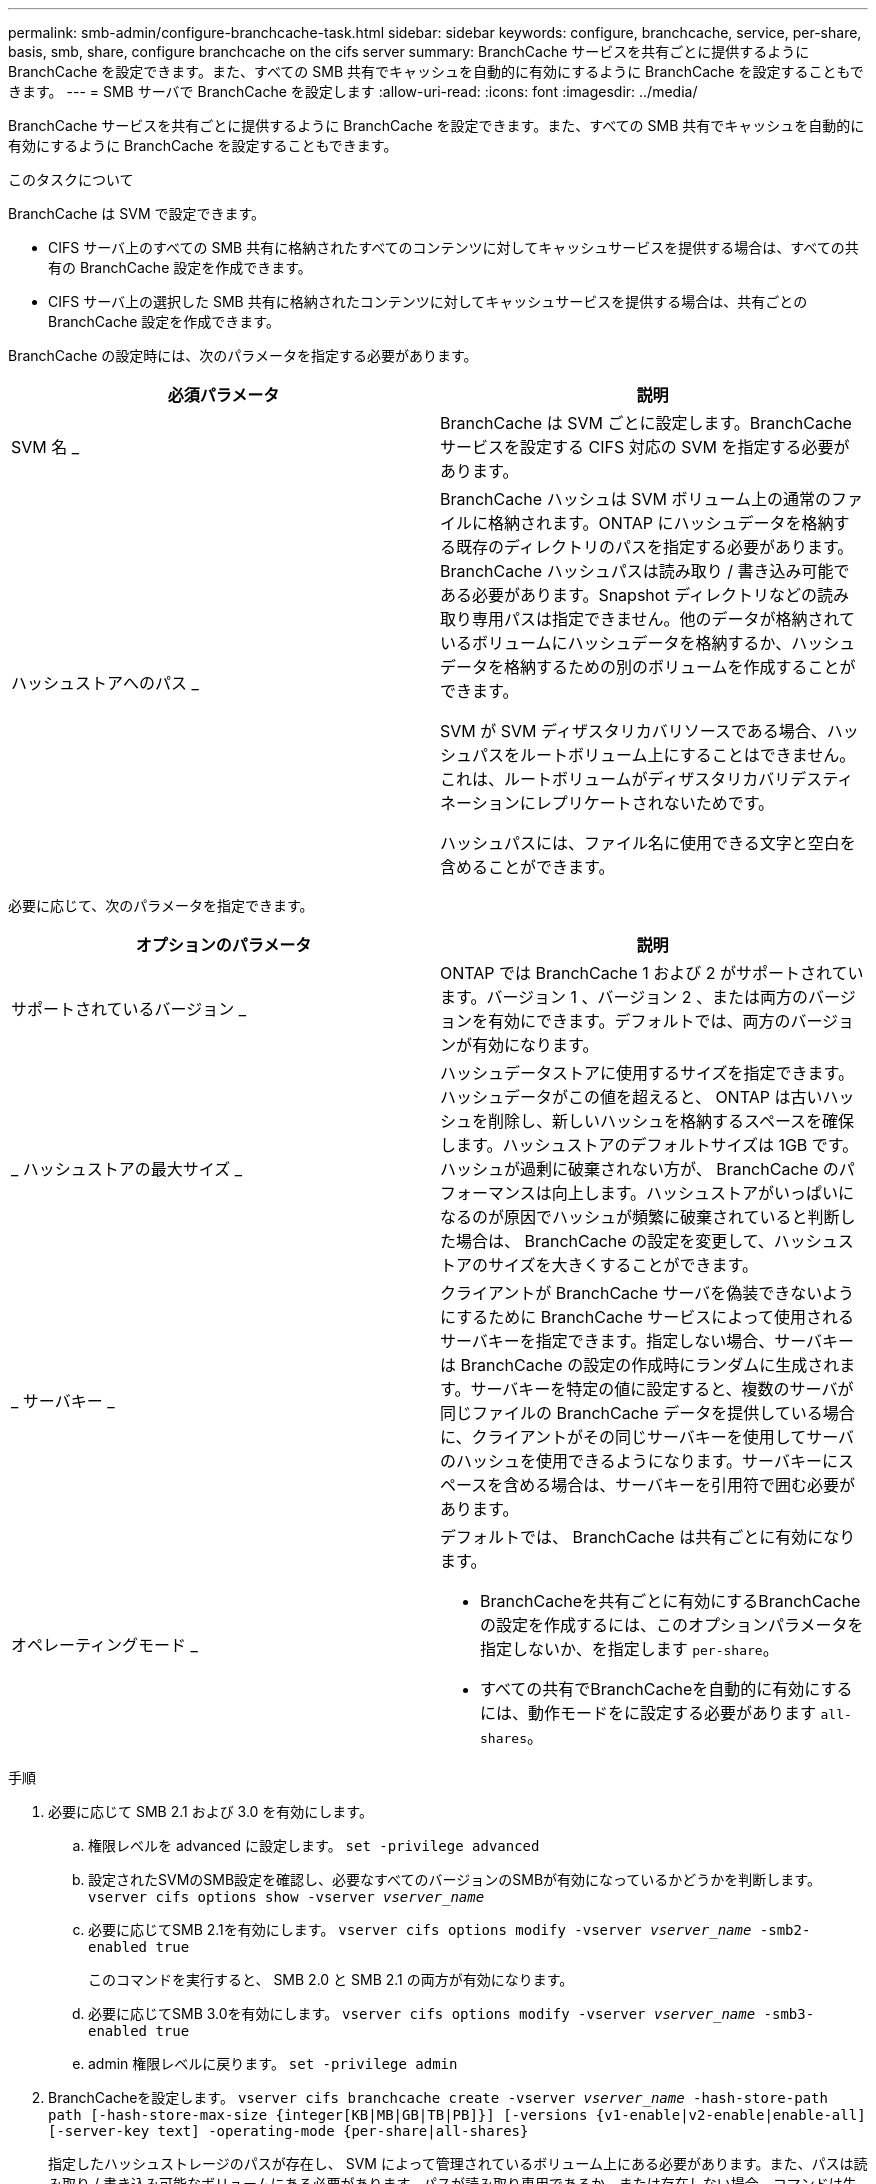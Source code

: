 ---
permalink: smb-admin/configure-branchcache-task.html 
sidebar: sidebar 
keywords: configure, branchcache, service, per-share, basis, smb, share, configure branchcache on the cifs server 
summary: BranchCache サービスを共有ごとに提供するように BranchCache を設定できます。また、すべての SMB 共有でキャッシュを自動的に有効にするように BranchCache を設定することもできます。 
---
= SMB サーバで BranchCache を設定します
:allow-uri-read: 
:icons: font
:imagesdir: ../media/


[role="lead"]
BranchCache サービスを共有ごとに提供するように BranchCache を設定できます。また、すべての SMB 共有でキャッシュを自動的に有効にするように BranchCache を設定することもできます。

.このタスクについて
BranchCache は SVM で設定できます。

* CIFS サーバ上のすべての SMB 共有に格納されたすべてのコンテンツに対してキャッシュサービスを提供する場合は、すべての共有の BranchCache 設定を作成できます。
* CIFS サーバ上の選択した SMB 共有に格納されたコンテンツに対してキャッシュサービスを提供する場合は、共有ごとの BranchCache 設定を作成できます。


BranchCache の設定時には、次のパラメータを指定する必要があります。

|===
| 必須パラメータ | 説明 


 a| 
SVM 名 _
 a| 
BranchCache は SVM ごとに設定します。BranchCache サービスを設定する CIFS 対応の SVM を指定する必要があります。



 a| 
ハッシュストアへのパス _
 a| 
BranchCache ハッシュは SVM ボリューム上の通常のファイルに格納されます。ONTAP にハッシュデータを格納する既存のディレクトリのパスを指定する必要があります。 BranchCache ハッシュパスは読み取り / 書き込み可能である必要があります。Snapshot ディレクトリなどの読み取り専用パスは指定できません。他のデータが格納されているボリュームにハッシュデータを格納するか、ハッシュデータを格納するための別のボリュームを作成することができます。

SVM が SVM ディザスタリカバリソースである場合、ハッシュパスをルートボリューム上にすることはできません。これは、ルートボリュームがディザスタリカバリデスティネーションにレプリケートされないためです。

ハッシュパスには、ファイル名に使用できる文字と空白を含めることができます。

|===
必要に応じて、次のパラメータを指定できます。

|===
| オプションのパラメータ | 説明 


 a| 
サポートされているバージョン _
 a| 
ONTAP では BranchCache 1 および 2 がサポートされています。バージョン 1 、バージョン 2 、または両方のバージョンを有効にできます。デフォルトでは、両方のバージョンが有効になります。



 a| 
_ ハッシュストアの最大サイズ _
 a| 
ハッシュデータストアに使用するサイズを指定できます。ハッシュデータがこの値を超えると、 ONTAP は古いハッシュを削除し、新しいハッシュを格納するスペースを確保します。ハッシュストアのデフォルトサイズは 1GB です。ハッシュが過剰に破棄されない方が、 BranchCache のパフォーマンスは向上します。ハッシュストアがいっぱいになるのが原因でハッシュが頻繁に破棄されていると判断した場合は、 BranchCache の設定を変更して、ハッシュストアのサイズを大きくすることができます。



 a| 
_ サーバキー _
 a| 
クライアントが BranchCache サーバを偽装できないようにするために BranchCache サービスによって使用されるサーバキーを指定できます。指定しない場合、サーバキーは BranchCache の設定の作成時にランダムに生成されます。サーバキーを特定の値に設定すると、複数のサーバが同じファイルの BranchCache データを提供している場合に、クライアントがその同じサーバキーを使用してサーバのハッシュを使用できるようになります。サーバキーにスペースを含める場合は、サーバキーを引用符で囲む必要があります。



 a| 
オペレーティングモード _
 a| 
デフォルトでは、 BranchCache は共有ごとに有効になります。

* BranchCacheを共有ごとに有効にするBranchCacheの設定を作成するには、このオプションパラメータを指定しないか、を指定します `per-share`。
* すべての共有でBranchCacheを自動的に有効にするには、動作モードをに設定する必要があります `all-shares`。


|===
.手順
. 必要に応じて SMB 2.1 および 3.0 を有効にします。
+
.. 権限レベルを advanced に設定します。 `set -privilege advanced`
.. 設定されたSVMのSMB設定を確認し、必要なすべてのバージョンのSMBが有効になっているかどうかを判断します。 `vserver cifs options show -vserver _vserver_name_`
.. 必要に応じてSMB 2.1を有効にします。 `vserver cifs options modify -vserver _vserver_name_ -smb2-enabled true`
+
このコマンドを実行すると、 SMB 2.0 と SMB 2.1 の両方が有効になります。

.. 必要に応じてSMB 3.0を有効にします。 `vserver cifs options modify -vserver _vserver_name_ -smb3-enabled true`
.. admin 権限レベルに戻ります。 `set -privilege admin`


. BranchCacheを設定します。 `vserver cifs branchcache create -vserver _vserver_name_ -hash-store-path path [-hash-store-max-size {integer[KB|MB|GB|TB|PB]}] [-versions {v1-enable|v2-enable|enable-all] [-server-key text] -operating-mode {per-share|all-shares}`
+
指定したハッシュストレージのパスが存在し、 SVM によって管理されているボリューム上にある必要があります。また、パスは読み取り / 書き込み可能なボリュームにある必要があります。パスが読み取り専用であるか、または存在しない場合、コマンドは失敗します。

+
SVM BranchCache の追加設定で同じサーバキーを使用する場合は、サーバキーとして入力した値を記録しておきます。BranchCache の設定に関する情報を表示するときに、サーバキーは表示されません。

. BranchCacheの設定が正しいことを確認します。 `vserver cifs branchcache show -vserver _vserver_name_`


.例
次のコマンドを実行すると、 SMB 2.1 と 3.0 の両方が有効になっていることが確認され、 SVM vs1 上のすべての SMB 共有でキャッシュを自動的に有効にするように BranchCache が設定されます。

[listing]
----
cluster1::> set -privilege advanced
Warning: These advanced commands are potentially dangerous; use them
only when directed to do so by technical support personnel.
Do you wish to continue? (y or n): y

cluster1::*> vserver cifs options show -vserver vs1 -fields smb2-enabled,smb3-enabled
vserver smb2-enabled smb3-enabled
------- ------------ ------------
vs1     true         true


cluster1::*> set -privilege admin

cluster1::> vserver cifs branchcache create -vserver vs1 -hash-store-path /hash_data -hash-store-max-size 20GB -versions enable-all -server-key "my server key" -operating-mode all-shares

cluster1::> vserver cifs branchcache show -vserver vs1

                                 Vserver: vs1
          Supported BranchCache Versions: enable_all
                      Path to Hash Store: /hash_data
          Maximum Size of the Hash Store: 20GB
Encryption Key Used to Secure the Hashes: -
        CIFS BranchCache Operating Modes: all_shares
----
次のコマンドを実行すると、 SMB 2.1 と 3.0 の両方が有効になっていることが確認され、 SVM vs1 上の共有ごとにキャッシュを有効にするように BranchCache が設定されて、 BranchCache の設定が確認されます。

[listing]
----
cluster1::> set -privilege advanced
Warning: These advanced commands are potentially dangerous; use them
only when directed to do so by technical support personnel.
Do you wish to continue? (y or n): y

cluster1::*> vserver cifs options show -vserver vs1 -fields smb2-enabled,smb3-enabled
vserver smb2-enabled smb3-enabled
------- ------------ ------------
vs1     true         true

cluster1::*> set -privilege admin

cluster1::> vserver cifs branchcache create -vserver vs1 -hash-store-path /hash_data -hash-store-max-size 20GB -versions enable-all -server-key "my server key"

cluster1::> vserver cifs branchcache show -vserver vs1

                                 Vserver: vs1
          Supported BranchCache Versions: enable_all
                      Path to Hash Store: /hash_data
          Maximum Size of the Hash Store: 20GB
Encryption Key Used to Secure the Hashes: -
        CIFS BranchCache Operating Modes: per_share
----
.関連情報
xref:branchcache-version-support-concept.html[要件とガイドライン： BranchCache バージョンのサポート]

xref:configure-branchcache-remote-office-concept.adoc[リモートオフィスでの BranchCache の設定に関する情報の参照先を指定します]

xref:create-branchcache-enabled-share-task.adoc[BranchCache が有効な SMB 共有を作成]

xref:enable-branchcache-existing-share-task.adoc[既存の SMB 共有で BranchCache を有効にします]

xref:modify-branchcache-config-task.html[BranchCache の設定を変更します]

xref:disable-branchcache-shares-concept.html[SMB 共有で BranchCache を無効にする手順の概要]

xref:delete-branchcache-config-task.html[SVM の BranchCache 設定を削除します]
